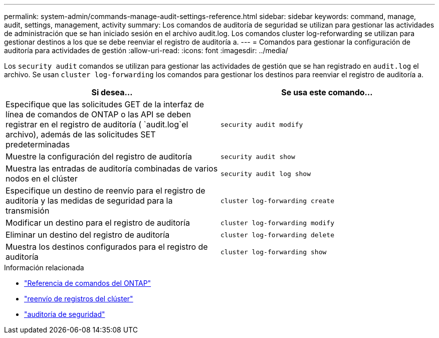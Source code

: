 ---
permalink: system-admin/commands-manage-audit-settings-reference.html 
sidebar: sidebar 
keywords: command, manage, audit, settings, management, activity 
summary: Los comandos de auditoría de seguridad se utilizan para gestionar las actividades de administración que se han iniciado sesión en el archivo audit.log. Los comandos cluster log-reforwarding se utilizan para gestionar destinos a los que se debe reenviar el registro de auditoría a. 
---
= Comandos para gestionar la configuración de auditoría para actividades de gestión
:allow-uri-read: 
:icons: font
:imagesdir: ../media/


[role="lead"]
Los `security audit` comandos se utilizan para gestionar las actividades de gestión que se han registrado en `audit.log` el archivo. Se usan `cluster log-forwarding` los comandos para gestionar los destinos para reenviar el registro de auditoría a.

|===
| Si desea... | Se usa este comando... 


 a| 
Especifique que las solicitudes GET de la interfaz de línea de comandos de ONTAP o las API se deben registrar en el registro de auditoría ( `audit.log`el archivo), además de las solicitudes SET predeterminadas
 a| 
`security audit modify`



 a| 
Muestre la configuración del registro de auditoría
 a| 
`security audit show`



 a| 
Muestra las entradas de auditoría combinadas de varios nodos en el clúster
 a| 
`security audit log show`



 a| 
Especifique un destino de reenvío para el registro de auditoría y las medidas de seguridad para la transmisión
 a| 
`cluster log-forwarding create`



 a| 
Modificar un destino para el registro de auditoría
 a| 
`cluster log-forwarding modify`



 a| 
Eliminar un destino del registro de auditoría
 a| 
`cluster log-forwarding delete`



 a| 
Muestra los destinos configurados para el registro de auditoría
 a| 
`cluster log-forwarding show`

|===
.Información relacionada
* link:https://docs.netapp.com/us-en/ontap-cli/["Referencia de comandos del ONTAP"^]
* link:https://docs.netapp.com/us-en/ontap-cli/search.html?q=cluster+log-forwarding["reenvío de registros del clúster"^]
* link:https://docs.netapp.com/us-en/ontap-cli/search.html?q=security+audit["auditoría de seguridad"^]

